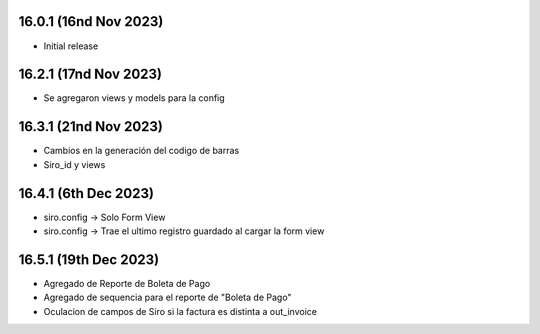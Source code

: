 16.0.1 (16nd Nov 2023)
----------------------

- Initial release

16.2.1 (17nd Nov 2023)
----------------------

- Se agregaron views y models para la config


16.3.1 (21nd Nov 2023)
----------------------

- Cambios en la generación del codigo de barras
- Siro_id y views

16.4.1 (6th Dec 2023)
----------------------
- siro.config -> Solo Form View
- siro.config -> Trae el ultimo registro guardado al cargar la form view

16.5.1 (19th Dec 2023)
----------------------
- Agregado de Reporte de Boleta de Pago
- Agregado de sequencia para el reporte de "Boleta de Pago"
- Oculacion de campos de Siro si la factura es distinta a out_invoice

